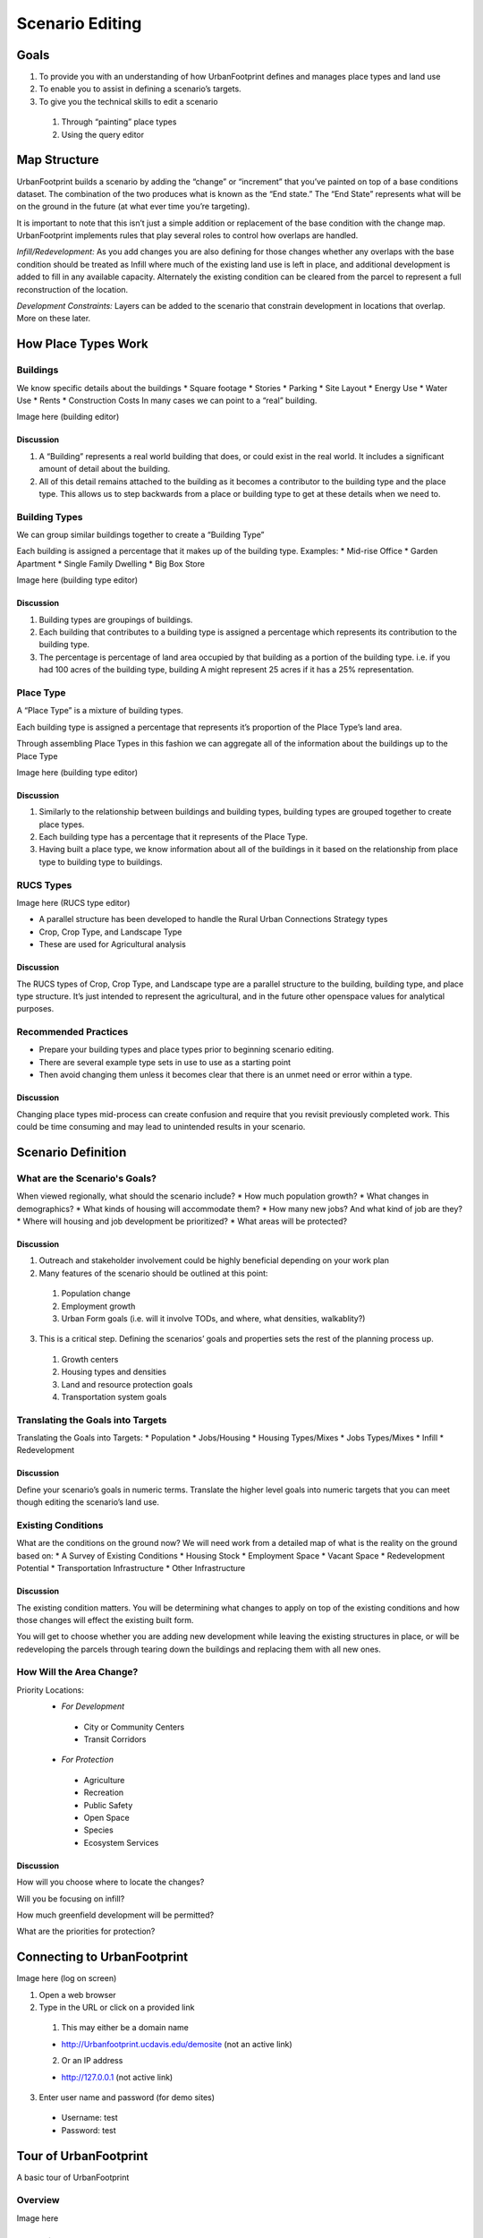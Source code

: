 Scenario Editing
================

Goals
-----

#. To provide you with an understanding of how UrbanFootprint defines and manages place types and land use
#. To enable you to assist in defining a scenario’s targets.
#. To give you the technical skills to edit a scenario

 #. Through “painting” place types
 #. Using the query editor

Map Structure
-------------

.. image:: graphics/MapStructure1.svg

UrbanFootprint builds a scenario by adding the “change” or “increment” that you’ve painted on top of a base conditions dataset. The combination of the two produces what is known as the “End state.” The “End State” represents what will be on the ground in the future (at what ever time you’re targeting). 

.. image:: graphics/MapStructure2.svg

It is important to note that this isn’t just a simple addition or replacement of the base condition with the change map. UrbanFootprint implements rules that play several roles to control how overlaps are handled.

*Infill/Redevelopment:* As you add changes you are also defining for those changes whether any overlaps with the base condition should be treated as Infill where much of the existing land use is left in place, and additional development is added to fill in any available capacity. Alternately the existing condition can be cleared from the parcel to represent a full reconstruction of the location. 

*Development Constraints:* Layers can be added to the scenario that constrain development in locations that overlap. More on these later.

How Place Types Work
--------------------

Buildings
_________

.. image:: graphics/Buildings.svg

We know specific details about the buildings
* Square footage
* Stories
* Parking
* Site Layout
* Energy Use
* Water Use
* Rents
* Construction Costs
In many cases we can point to a “real” building.

Image here (building editor)

Discussion
++++++++++

#. A “Building” represents a real world building that does, or could exist in the real world. It includes a significant amount of detail about the building. 
#. All of this detail remains attached to the building as it becomes a contributor to the building type and the place type. This allows us to step backwards from a place or building type to get at these details when we need to.

Building Types
______________

.. image:: graphics/BuildingType.svg

We can group similar buildings together to create a “Building Type”

Each building is assigned a percentage that it makes up of the building type.
Examples:
* Mid-rise Office
* Garden Apartment
* Single Family Dwelling
* Big Box Store

Image here (building type editor)

Discussion
++++++++++

#. Building types are groupings of buildings. 
#. Each building that contributes to a building type is assigned a percentage which represents its contribution to the building type.
#. The percentage is percentage of land area occupied by that building as a portion of the building type. i.e. if you had 100 acres of the building type, building A might represent 25 acres if it has a 25% representation.

Place Type
__________

.. image:: graphics/PlaceTypes.svg

A “Place Type” is a mixture of building types.

Each building type is assigned a percentage that represents it’s proportion of the Place Type’s land area.

Through assembling Place Types in this fashion we can aggregate all of the information about the buildings up to the Place Type

Image here (building type editor)

Discussion
++++++++++

#. Similarly to the relationship between buildings and building types, building types are grouped together to create place types. 
#. Each building type has a percentage that it represents of the Place Type.
#. Having built a place type, we know information about all of the buildings in it based on the relationship from place type to building type to buildings.

RUCS Types
__________

Image here (RUCS type editor)

* A parallel structure has been developed to handle the Rural Urban Connections Strategy types
* Crop, Crop Type, and Landscape Type
* These are used for Agricultural analysis

Discussion
++++++++++

The RUCS types of Crop, Crop Type, and Landscape type are a parallel structure to the building, building type, and place type structure. It’s just intended to represent the agricultural, and in the future other openspace values for analytical purposes.

Recommended Practices
_____________________

* Prepare your building types and place types prior to beginning scenario editing. 
* There are several example type sets in use to use as a starting point
* Then avoid changing them unless it becomes clear that there is an unmet need or error within a type.

Discussion
++++++++++

Changing place types mid-process can create confusion and require that you revisit previously completed work. This could be time consuming and may lead to unintended results in your scenario.


Scenario Definition
-------------------

What are the Scenario's Goals?
______________________________

When viewed regionally, what should the scenario include?
* How much population growth?
* What changes in demographics?
* What kinds of housing will accommodate them?
* How many new jobs? And what kind of job are they?
* Where will housing and job development be prioritized?
* What areas will be protected?

Discussion
++++++++++

1. Outreach and stakeholder involvement could be highly beneficial depending on your work plan
2. Many features of the scenario should be outlined at this point:

 #. Population change
 #. Employment growth 
 #. Urban Form goals (i.e. will it involve TODs, and where, what densities, walkablity?)

3.  This is a critical step. Defining the scenarios’ goals and properties sets the rest of the planning process up.

 #. Growth centers
 #. Housing types and densities
 #. Land and resource protection goals
 #. Transportation system goals

Translating the Goals into Targets
__________________________________

Translating the Goals into Targets:
* Population
* Jobs/Housing
* Housing Types/Mixes
* Jobs Types/Mixes
* Infill
* Redevelopment

Discussion
++++++++++
Define your scenario’s goals in numeric terms.
Translate the higher level goals into numeric targets that you can meet though editing the scenario’s land use.

Existing Conditions
___________________

What are the conditions on the ground now? We will need work from a detailed map of what is the reality on the ground based on:
* A Survey of Existing Conditions
* Housing Stock
* Employment Space
* Vacant Space
* Redevelopment Potential
* Transportation Infrastructure
* Other Infrastructure

Discussion
++++++++++

The existing condition matters. You will be determining what changes to apply on top of the existing conditions and how those changes will effect the existing built form.

You will get to choose whether you are adding new development while leaving the existing structures in place, or will be redeveloping the parcels through tearing down the buildings and replacing them with all new ones.

How Will the Area Change?
_________________________

Priority Locations:
 * *For Development*

  * City or Community Centers
  * Transit Corridors

 * *For Protection*

  * Agriculture
  * Recreation
  * Public Safety
  * Open Space
  * Species
  * Ecosystem Services

Discussion
++++++++++
How will you choose where to locate the changes? 

Will you be focusing on infill? 

How much greenfield development will be permitted? 

What are the priorities for protection?

Connecting to UrbanFootprint
----------------------------

Image here (log on screen)

#. Open a web browser
#. Type in the URL or click on a provided link

 #. This may either be a domain name  

 * http://Urbanfootprint.ucdavis.edu/demosite (not an active link)

 2. Or an IP address 

 * http://127.0.0.1 (not active link)

3. Enter user name and password (for demo sites)

 * Username: test 
 * Password: test

Tour of UrbanFootprint
----------------------

A basic tour of UrbanFootprint


Overview
________

Image here

Scenario Management
___________________

Image here

Layer Management
________________

Image here

Charts
______

Image here

Map
___

Image here

Scenario Builder and Analysis
_____________________________

Image here

Scenario Mangement
------------------

* Selecting a Geographic Area
* Selecting a scenario
* Create a scenario
* Delete a scenario
* Edit scenario details
* Review current scenario populations and employment

Image here

* Create a New Scenario
 
 * Click on the New Scenario button

* Copy a Scenario

 * Click on the green icon next to a scenario name.

* Delete a Scenario
 
 * Click on the red icon next to the scenario

* Edit Scenario Details

 * Double click and edit text
 * Click Save




Charts
------

Image Here

* Provide immediate feedback on the Scenario
* By Increment and End State
* Population, Dwelling Unit, and Employment Totals
* Dwelling Units by Type
* Employment by Type


Layer Management
----------------

Image here

* Import Layer
* Layer ordering
* No Symbology Editing
* Export Layers to File Geodatabase


Basic Layer Management
______________________

* Turning layers on and off

 * Click on the check box to the left of the layer name

 * Active layer
 
 * Is always highlighted in blue


Layer Ordering
______________

* Open by clicking on the sideways arrow (highlighted in picture)
* Broken into two categories:

 * Background
 * Foreground

* Drag the layers into the order you want (within the background/foreground groups)


Advanced Layer Management
_________________________

Image here

Access the Manage Layers Window by clicking on the down arrow in the layer manager

The same arrow will also give you the option to export the active layer to an ESRI file geodatabase for downloading.


Note:
You can also export layers to an ESRI File Geodatabase for use in ArcGIS. 

Managing Layers
_______________

* Every scenario has a primary layer that provides the spatial structure for the scenario.
* That will frequently be a parcel layer
* This primary or parcel layer is the minimum spatial unit that UrbanFootprint uses.
* Other values are aggregated up from that minimum unit.

Layer Scope, Behavior, and Tags
_______________________________

* Scope: Does this layer apply to just this scenario or to the entire geographic area
* Assigned Behavior: Named roles that the layer can play in UrbanFootprint. At present all roles except “Environmental Constraint” are placeholders for future functionality.
* Tags: Are not fully implemented but will allow for searching for data types within UrbanFootprint

Environmental Constraints
_________________________

* Reduce the developable space in parcels that they have a relationship with. 
* Each layer has a priority and a percentage
* The priority determines which layer takes precedence.
* The percentage determines how much the developable space is reduced.

Polygon Relationships
_____________________

Every layer other than a background layer has a relationship to the primary layer
These relationships can be geographic or attribute table (primary id)
Geographic: (primary to layer)
Polygon to Polygon (many to many)
Centroid to Polygon (one to many)
Polygon to Centroid (many to one)
Attribute Table: One to one

Polygon Relationships Example
+++++++++++++++++++++++++++++
**Basic polygons:** This is the starting point. We have the grid of blue polygons (possibly representing parcels). We'll call this one our primary layer for the example. We also have another polygon (the orange circle) that overlaps a portion of the area. This circle might represent an environmental constraint, but we'll call it the polygon 2 for simplicity.

As used here a "relationship" between a polygon in the primary layer and a polygon in another layer means that the other layer can be used to influence what can be done with the polygon in the primary layer. 

For example, an environmental constraint impacts the developablity of all of the polygons in the primary layer that it has a relationship with.

.. image:: graphics/PolyRelationships1.svg

**Polygon to Polygon:**

In a polygon to polygon relationship polygon 2 has a relationship with every polygon in the primary layer that it touches. Represented in the graphic by the salmon color.

.. image:: graphics/PolyToPolyRelationship.svg

**Centroid to Polygon:**

In a centroid to polygon relationship, the polygon in the primary layer that contains the centroid (polygon 2's geographic center) of polygon 2 has a relationship with polygon 2. The salmon colored polygon in the graphic demonstrates how the center of circle (polygon 2) falls in only the single polygon in the primary layer. 

.. image:: graphics/CentroidToPolyRelationship.svg

**Polygon to Centroid**

In a polygon to centroid relationship, all of the polygons from the primary layer who's centroids fall inside of polygon 2 have a relationship with polygon 2. Note that in the image below, it captures all but the four corner blue polygons.

.. image:: graphics/PolyToCentroidRelationship.svg

Import Layer
____________

Image here

#. Click on “Add New Layer”
#. Choose a zipped shapefile
#. Set Spatial Reference (SRID): (The EPSG code specifies the projection used by the dataset.

 #. SRID Lookup: http://spatialreference.org/ 
 #. California Albers: 3310
 #. Web Mercator (WGS84): 3857

#. Set the Behavior
#. Set Intersection Type
#. Specify the Source ID Column
#. Save Changes

Query Based Selection
_____________________

Image Here

A slightly more advanced operation that requires basic familiarity with SQL and a little understanding of the database.

The operation selects features in the Active Layer based on a query that you provide.

Query interface
Image here

**Detailed Examples**
#. Define an area using the polygon selection tool.
#. Open the query tool, note that it’s copied in the area defined by your box
#. Where: acres_gross > 5

Editing
_______

**Hand Selection (Painting)**
Manual editing by selecting parcels using one of the selection tools.

* Point (image)
* Line (image)
* Polygon (image)


Select the tool

* Box (drag and hold)
* Polygon (click to draw the shape, double click to finish)

Draw the area you want to include in your selection

Any parcel that touches the shape will be selected



**Query Based**
* Select parcels based on a query
* Useful for large area edits or applying changes to a large number of parcels that satisfy a conditon.

#. Build your query

#. Apply the query


Developable Space
_________________

Image here

* How much space in each parcel is actually developable?
* Based on existing construction and environmental constraints.
* Displayed as quantiles. Green will acept the most development, red the least


Scenario Builder
________________

Image here

* Development Pct.
* Density Pct.
* Gross/Net Pct. 
* Clear Base Condition
* Redevelopment Flag
* Apply
* Undo
* Redo
* Revert

Development Percent and Density Percent
+++++++++++++++++++++++++++++++++++++++

.. image:: graphics/DevPct_DensPct.svg

Development Pct.:

  The percentage of the parcel land area to receive the place type.
  50% means that 50% of the available land area will have the place type applied to it. In the graphic half of the parcel has development an the other half does not after applying the place type.

Density Pct.:

  The percentage of the place type densities to apply. 
  80% means that a place type with an average density of 10 du/acre will be applied having 8 du/acre. Note in the graphic the reduced intensity of the right parcel when compared to the left one.

Gross/Net Percentage
++++++++++++++++++++

.. image:: graphics/GrossNetPct.svg

* Allows assignment of a portion of the space to “No Use”
* This is used to reserve space for other uses such as drainage, parks, or other infrastructure. 
* This is applied to the developable percentage.
* For Example: If Dev. Pct is 90% and Gross Net is 90% then 9% of the parcel would be set aside as “No Use.”

 * Assume that we've got a 100 acre parcel
 * Developable space = (100 acres)*90% = 90 acres
 * No Use space percentage = 100%-90% = 10%
 * No Use space = (90 acres) * 10% = 9 acres

Clear Base Condition and Redevelopment Flag
+++++++++++++++++++++++++++++++++++++++++++

Clear Base Condition

  If selected this removes any prior place type from the parcel.
  If this is not selected, new place types are applied only to the developable portion of the parcel’s area
  
Redevelopment Flag

  Manually flag a parcel as having been redeveloped.

Applying Land Use
+++++++++++++++++

Images

Applying a land use involves combining the last few points that were presented.
#. Activate the End State layer
#. Select the Parcels
#. Select the Place Type
#. Adjust Settings

 #. Dev, Density, Gross/net
 #. Clear Base Condition
 #. Redevelopment Flag

#. Apply Place Type

Select Parcels by hand or query

Select the Place Type

* Use the Scenario Builder
* It slides out from the right side of the screen under "Analysis"

Specify Settings for the Place Type

* Development percentage, Density percentage, Gross/Net percentage
* Clear Base Condition

 * Do you want to clear the existing land (redevelopment) or not (infill).

 * Redevelopment Flag to notify users that redevelopment was applied.
 
Analysis
--------

* Some of these tools may take a long time to run.
* They aren’t intended to be run after every change.
* Run at “break points” when you are looking for an update on what the effects of your edits have been on the scenario’s performance

Exercise
--------

**Create your own scenario**

* SACOG’s Scenario B (Sutter County):

 * Add ~14,000 Population
 * Add ~5,500 Dwelling Units
 * Add ~2,000 Jobs



